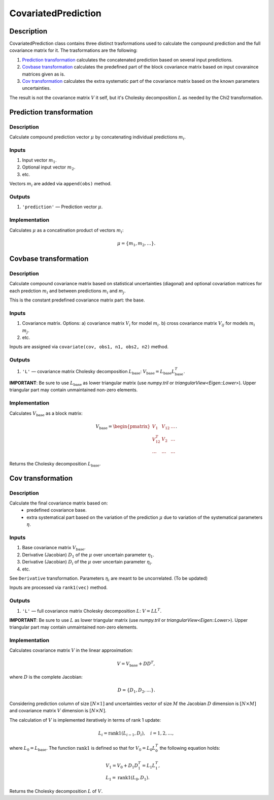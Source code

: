 .. _CovariatedPrediction:

CovariatedPrediction
~~~~~~~~~~~~~~~~~~~~

Description
^^^^^^^^^^^
CovariatedPrediction class contains three distinct trasformations used to calculate the
compound prediction and the full covariance matrix for it. The trasformations are the following:

1) `Prediction transformation`_ calculates the concatenated prediction based on several input predictions.
2) `Covbase transformation`_ calculates the predefined part of the block covariance matrix based on input covaraince matrices given as is.
3) `Cov transformation`_ calculates the extra systematic part of the covariance matrix based on the known parameters uncertainties.

The result is not the covariance matrix :math:`V` it self, but it's Cholesky decomposition :math:`L` as needed
by the Chi2 transformation.

Prediction transformation
^^^^^^^^^^^^^^^^^^^^^^^^^

Description
"""""""""""

Calculate compound prediction vector :math:`\mu` by concatenating individual predictions :math:`m_i`.

Inputs
""""""
1) Input vector :math:`m_1`.
2) Optional input vector :math:`m_2`.
3) etc.

Vectors :math:`m_i` are added via ``append(obs)`` method.

Outputs
"""""""

1) ``'prediction'`` — Prediction vector :math:`\mu`.

Implementation
""""""""""""""

Calculates :math:`\mu` as a concatination product of vectors :math:`m_i`:

.. math::
   \mu = \{m_1, m_2, \dots\}.


Covbase transformation
^^^^^^^^^^^^^^^^^^^^^^

Description
"""""""""""

Calculate compound covariance matrix based on statistical uncertainties (diagonal)
and optional covariation matrices for each predction :math:`m_i`
and between predictions :math:`m_i` and :math:`m_j`.

This is the constant predefined covariance matrix part: the base.

Inputs
""""""
1) Covariance matrix. Options:
   a) covariance matrix :math:`V_i` for model :math:`m_i`.
   b) cross covariance matrix :math:`V_{ij}` for models :math:`m_i` :math:`m_j`.
2) etc.

Inputs are assigned via ``covariate(cov, obs1, n1, obs2, n2)`` method.

Outputs
"""""""

1) ``'L'`` — covariance matrix Cholesky decomposition :math:`L_\text{base}`: :math:`V_\text{base}=L_\text{base}L_\text{base}^T`.

**IMPORTANT**: Be sure to use :math:`L_\text{base}` as lower triangular matrix
(use `numpy.tril` or `triangularView<Eigen::Lower>`). Upper triangular part
may contain unmaintained non-zero elements.

Implementation
""""""""""""""

Calculates :math:`V_\text{base}` as a block matrix:

.. math::
   V_\text{base} =
   \begin{pmatrix}
   V_1      & V_{12} & \dots \\
   V_{12}^T & V_{2}  & \dots \\
   \dots    & \dots  & \dots
   \end{pmatrix}.

Returns the Cholesky decomposition :math:`L_\text{base}`.

Cov transformation
^^^^^^^^^^^^^^^^^^

Description
"""""""""""

Calculate the final covariance matrix based on:
    * predefined covariance base.
    * extra systematical part based on the variation of the
      prediction :math:`\mu` due to variation of the systematical
      parameters :math:`\eta`.

Inputs
""""""

1) Base covariance matrix :math:`V_\text{base}`.
2) Derivative (Jacobian) :math:`D_1` of the :math:`\mu` over uncertain parameter :math:`\eta_1`.
3) Derivative (Jacobian) :math:`D_i` of the :math:`\mu` over uncertain parameter :math:`\eta_i`.
4) etc.

See ``Derivative`` transformation. Parameters :math:`\eta_i` are meant to be uncorrelated. (To be updated)

Inputs are processed via ``rank1(vec)`` method.

Outputs
"""""""

1) ``'L'`` — full covariance matrix Cholesky decomposition :math:`L`: :math:`V=LL^T`.

**IMPORTANT**: Be sure to use :math:`L` as lower triangular matrix
(use `numpy.tril` or `triangularView<Eigen::Lower>`). Upper triangular part
may contain unmaintained non-zero elements.

Implementation
""""""""""""""

Calculates covariance matrix :math:`V` in the linear approximation:

.. math::
   V = V_\text{base} + D D^T,

where :math:`D` is the complete Jacobian:

.. math::
   D = \{ D_1, D_2, \dots \}.

Considering prediction column of size :math:`[N \times 1]` and uncertainties vector of size :math:`M`
the Jacobian :math:`D` dimension is :math:`[N \times M]` and covariance matrix :math:`V` dimension
is :math:`[N \times N]`.

The calculation of :math:`V` is implemented iteratively in terms of rank 1 update:

.. math::
   L_i = \operatorname{rank1}( L_{i-1}, D_i ), \quad i=1,2,\dots,

where :math:`L_0=L_\text{base}`. The function :math:`\operatorname{rank1}` is defined so that for
:math:`V_0 = L_0 L_0^T` the following equation holds:

.. math::
   &V_1 = V_0 + D_1 D_1^T = L_1 L_1^T, \\
   &L_1 = \operatorname{rank1}( L_0, D_1 ).

Returns the Cholesky decomposition :math:`L` of :math:`V`.
